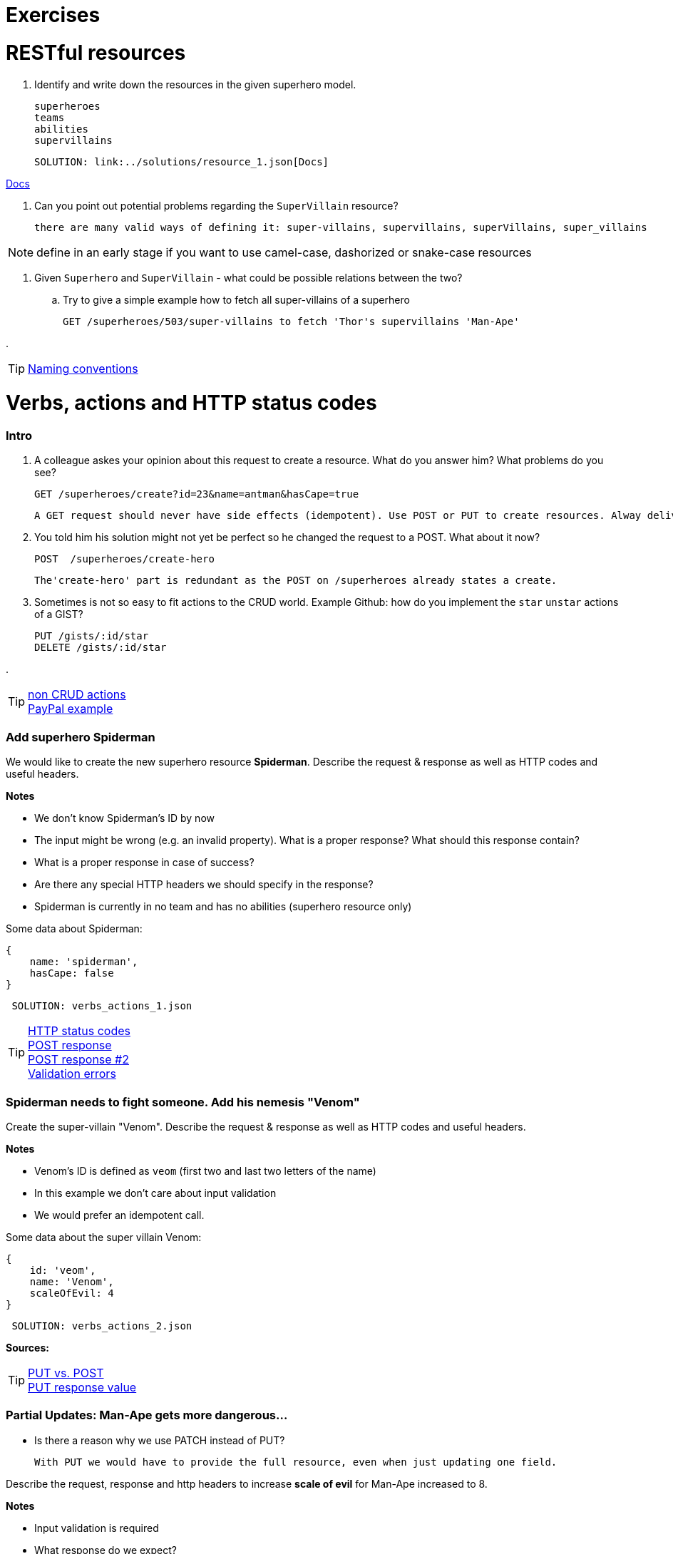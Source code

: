 = Exercises

= RESTful resources
. Identify and write down the resources in the given superhero model.

      superheroes
      teams
      abilities
      supervillains

      SOLUTION: link:../solutions/resource_1.json[Docs]

link:./solutions/resource_1.json[Docs]

. Can you point out potential problems regarding the `SuperVillain` resource?

    there are many valid ways of defining it: super-villains, supervillains, superVillains, super_villains

NOTE: define in an early stage if you want to use camel-case, dashorized or snake-case resources

. Given `Superhero` and `SuperVillain` - what could be possible relations between the two?
.. Try to give a simple example how to fetch all super-villains of a superhero

    GET /superheroes/503/super-villains to fetch 'Thor's supervillains 'Man-Ape'

.

TIP: https://stackoverflow.com/questions/778203/are-there-any-naming-convention-guidelines-for-rest-apis[Naming conventions]

= Verbs, actions and HTTP status codes


=== Intro
. A colleague askes your opinion about this request to create a resource. What do you answer him? What problems do you see?

    GET /superheroes/create?id=23&name=antman&hasCape=true

    A GET request should never have side effects (idempotent). Use POST or PUT to create resources. Alway deliver data in a JSON body.

. You told him his solution might not yet be perfect so he changed the request to a POST. What about it now?

    POST  /superheroes/create-hero

    The'create-hero' part is redundant as the POST on /superheroes already states a create.

. Sometimes is not so easy to fit actions to the CRUD world. Example Github: how do you implement the `star` `unstar` actions of a GIST?

  PUT /gists/:id/star
  DELETE /gists/:id/star

.

TIP: http://www.vinaysahni.com/best-practices-for-a-pragmatic-restful-api#restful[non CRUD actions] +
https://developer.paypal.com/docs/api/[PayPal example]



=== Add superhero Spiderman

We would like to create the new superhero resource *Spiderman*.
Describe the request & response as well as HTTP codes and useful headers.


*Notes*

* We don't know Spiderman's ID by now
* The input might be wrong (e.g. an invalid property). What is a proper response? What should this response contain?
* What is a proper response in case of success?
* Are there any special HTTP headers we should specify in the response?
* Spiderman is currently in no team and has no abilities (superhero resource only)

Some data about Spiderman:

    {
        name: 'spiderman',
        hasCape: false
    }

[source,json]
----
 SOLUTION: verbs_actions_1.json
----



TIP: https://en.wikipedia.org/wiki/List_of_HTTP_status_codes[HTTP status codes] +
https://stackoverflow.com/questions/19199872/best-practice-for-restful-post-response[POST response] +
http://www.vinaysahni.com/best-practices-for-a-pragmatic-restful-api#useful-post-responses[POST response #2] +
http://www.vinaysahni.com/best-practices-for-a-pragmatic-restful-api#Errors[Validation errors]

=== Spiderman needs to fight someone. Add his nemesis "Venom"

Create the super-villain "Venom". Describe the request & response as well as HTTP codes and useful headers.

*Notes*

* Venom's ID is defined as `veom` (first two and last two letters of the name)
* In this example we don't care about input validation
* We would prefer an idempotent call.

Some data about the super villain Venom:

    {
        id: 'veom',
        name: 'Venom',
        scaleOfEvil: 4
    }


[source,json]
----
 SOLUTION: verbs_actions_2.json
----

*Sources:*

TIP: https://stackoverflow.com/questions/630453/put-vs-post-in-rest[PUT vs. POST] +
https://stackoverflow.com/questions/797834/should-a-restful-put-operation-return-something[PUT response value]


===   Partial Updates: Man-Ape gets more dangerous...

* Is there a reason why we use PATCH instead of PUT?

    With PUT we would have to provide the full resource, even when just updating one field.

Describe the request, response and http headers to increase *scale of evil* for Man-Ape increased to 8.

*Notes*

* Input validation is required
* What response do we expect?

[source,json]
----
 SOLUTION: verbs_actions_3.json
----

TIP: https://stackoverflow.com/questions/28459418/rest-api-put-vs-patch-with-real-life-examples[PATCH vs PUT in real life]

=== We would like to see all superheroes of team "Fantastic Four"
Describe the request & response as well as HTTP codes and useful headers.

*Notes*:

* The specified superhero team id might not exist
* _Advanced_ We also want to see the abilities of the superheroes - find a way to define this in the request

[source,json]
----
 SOLUTION: verbs_actions_4.json
----

TIP: http://www.vinaysahni.com/best-practices-for-a-pragmatic-restful-api#autoloading[Auto loading related resource]

=== Filtering & sorting superheroes
We would like to see all superheroes which fight _Ares_ and have a cape.
Furthermore they should get sorted by name in descending and id in ascending order.

_Advanced_: How would you model a full text search on the `superhero` resource? (e.g. for an Elastic Search use case)


[source,json]
----
 SOLUTION: verbs_actions_5.json
----

TIP: http://www.vinaysahni.com/best-practices-for-a-pragmatic-restful-api#advanced-queries[filtering & sorting]

= Pagination
=== New heroes incoming...
In our data sets there is not really the need in pagination yet. What would happen if we would import all Marvel superheroes?
The clients would get hundreds of records for a single call. Pagination could be an option.

. What do we need to know from a client perspective?

    {
      "totalPages": 2,
      "totalElements": 200,
      "last": true,
      "numberOfElements": 100,
      "size": 100,
      "number": 2
    }

. Describe a possible request and response to list all `superheroes` (Hint: check the Java Spring Pageable object)

    SOLUTION: pagination_1.json

. Is there an alternative? (Hint: see RFC5988)

    Link:
    <https://api.github.com/user/repos?page=3&per_page=100>; rel="next",
    <https://api.github.com/user/repos?page=50&per_page=100>; rel="last"


TIP: https://developer.github.com/v3/#pagination[Pagination on Github]

= Versioning
=== Old Man Logan...
We implemented incompatible changes in our API and therefore need to release a new version *2.0* of the superhero API.
We use the Stripe-API approach (using URL and custom header)

. List the `superhero` resource with version 2.0 of the api. Describe the request.

    GET www.superheroes.com/api/v2/superheroes

. Which Version of the API do we get by this request? `GET www.superheroes.com/api/superheroes`

    Always the latest one?
    Always V1.0 to fulfill the "stable contract" goal?

. Superheroes don't wear capes anymore (they have proven to be dangerous) so the `hasCape` field has been removed in *V2.1*
How do you access this version?

    GET www.superheroes.com/api/superheroes
    H: api-version: 2.1

TIP: https://www.troyhunt.com/your-api-versioning-is-wrong-which-is/[3 different wrong ways] +
http://www.vinaysahni.com/best-practices-for-a-pragmatic-restful-api#versioning[Versioning]

= HATEOAS

=== Our superheroes learn HATEOAS
Extend the `superhero` resource *Wonder Woman* with stateful links so that an intelligent client can use the API without any prior know-how.
Use the http://stateless.co/hal_specification.html[HAL format].

[source,json]
----
SOLUTION hateoas.json
----


*Further questions*:

. What advantages/disadvantages do you see in a level 3 REST API?

    Smart clients are missing
    developer culture (hardwired URLS, logic shift from server to client with SPAs)
    fully discoverable API's are still utopian (and probably useless).

. Compare HATEOAS with GraphQL
. Do you know largely used API's which already support the HATEOAS standard?

    Spring (as a framework), PayPal


TIP: https://opencredo.com/hal-hypermedia-api-spring-hateoas/[HATEOAS] +
http://projects.spring.io/spring-hateoas[Spring HATEOAS] +
https://developer.paypal.com/docs/api/hateoas-links/[PayPal API] +
http://graphql.org/[The new kind on the block: GraphQL] +
https://philsturgeon.uk/api/2017/01/24/graphql-vs-rest-overview/[REST vs GraphQL] +


